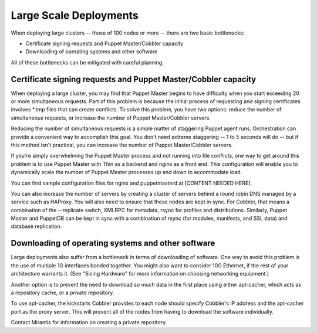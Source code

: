 Large Scale Deployments
-----------------------

When deploying large clusters -- those of 100 nodes or more -- there are two basic bottlenecks:

* Certificate signing requests and Puppet Master/Cobbler capacity
* Downloading of operating systems and other software

All of these bottlenecks can be mitigated with careful planning.

Certificate signing requests and Puppet Master/Cobbler capacity
^^^^^^^^^^^^^^^^^^^^^^^^^^^^^^^^^^^^^^^^^^^^^^^^^^^^^^^^^^^^^^^


When deploying a large cluster, you may find that Puppet Master begins to have difficulty when you start exceeding 20 or more simultaneous requests. Part of this problem is because the initial process of requesting and signing certificates involves *.tmp files that can create conflicts.  To solve this problem, you have two options: reduce the number of simultaneous requests, or increase the number of Puppet Master/Cobbler servers.

Reducing the number of simultaneous requests is a simple matter of staggering Puppet agent runs.  Orchestration can provide a convenient way to accomplish this goal.  You don't need extreme staggering -- 1 to 5 seconds will do -- but if this method isn't practical, you can increase the number of Puppet Master/Cobbler servers.

If you're simply overwhelming the Puppet Master process and not running into file conflicts, one way to get around this problem is to use Puppet Master with Thin as a backend and nginx as a front end.  This configuration will enable you to dynamically scale the number of Puppet Master processes up and down to accommodate load.

You can find sample configuration files for nginx and puppetmasterd at [CONTENT NEEDED HERE].

You can also increase the number of servers by creating a cluster of servers behind a round robin DNS managed by a service such as HAProxy. You will also need to ensure that these nodes are kept in sync.  For Cobbler, that means a combination of the --replicate switch, XMLRPC for metadata, rsync for profiles and distributions.  Similarly, Puppet Master and PuppetDB can be kept in sync with a combination of rsync (for modules, manifests, and SSL data) and database replication.

.. image:: /pages/production-considerations/cobbler-puppet-ha.png

Downloading of operating systems and other software
^^^^^^^^^^^^^^^^^^^^^^^^^^^^^^^^^^^^^^^^^^^^^^^^^^^

Large deployments also suffer from a bottleneck in terms of downloading of software.  One way to avoid this problem is the use of multiple 1G interfaces bonded together.  You might also want to consider 10G Ethernet, if the rest of your architecture warrants it.  (See "Sizing Hardware" for more information on choosing networking equipment.)

Another option is to prevent the need to download so much data in the first place using either apt-cacher, which acts as a repository cache, or a private repository.

To use apt-cacher, the kickstarts Cobbler provides to each node should specify Cobbler's IP address and the apt-cacher port as the proxy server.  This will prevent all of the nodes from having to download the software individually.

Contact Mirantis for information on creating a private repository.
